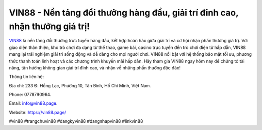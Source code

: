 VIN88 - Nền tảng đổi thưởng hàng đầu, giải trí đỉnh cao, nhận thưởng giá trị!
===================================

`VIN88 <https://vin88.page/>`_ là nền tảng đổi thưởng trực tuyến hàng đầu, kết hợp hoàn hảo giữa giải trí và cơ hội nhận phần thưởng giá trị. Với giao diện thân thiện, kho trò chơi đa dạng từ thể thao, game bài, casino trực tuyến đến trò chơi điện tử hấp dẫn, VIN88 mang lại trải nghiệm giải trí sống động và dễ dàng cho mọi người chơi. VIN88 nổi bật với hệ thống bảo mật tối ưu, phương thức thanh toán linh hoạt và các chương trình khuyến mãi hấp dẫn. Hãy tham gia VIN88 ngay hôm nay để chứng tỏ tài năng, tận hưởng không gian giải trí đỉnh cao, và nhận về những phần thưởng độc đáo!

Thông tin liên hệ: 

Địa chỉ: 233 Đ. Hồng Lạc, Phường 10, Tân Bình, Hồ Chí Minh, Việt Nam. 

Phone: 0778790964. 

Email: info@vin88.page. 

Website: https://vin88.page/ 

#vin88 #trangchuvin88 #dangkyvin88 #dangnhapvin88 #linkvin88
